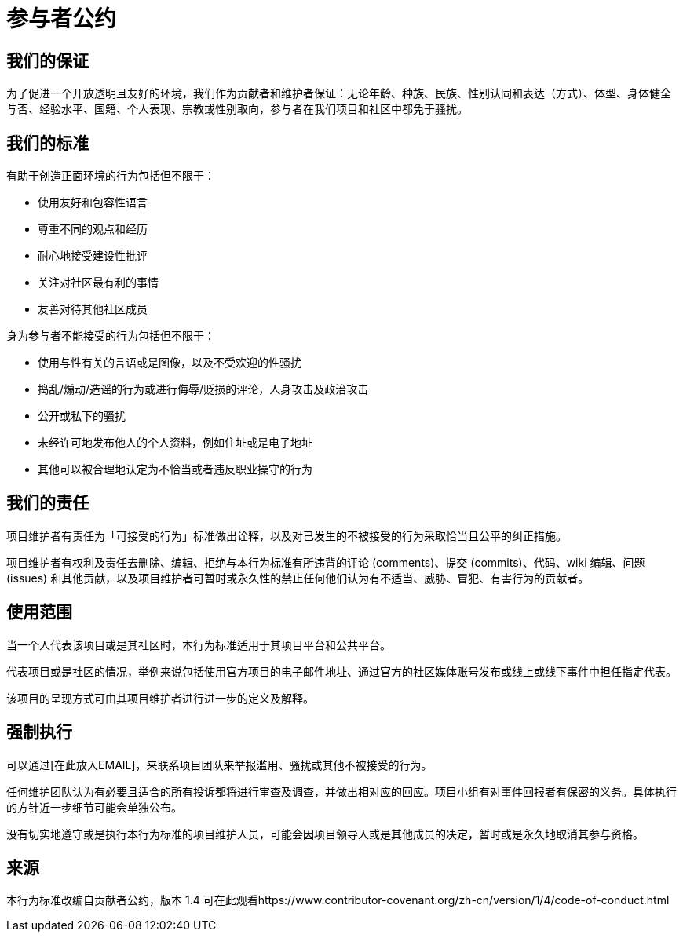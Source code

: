 = 参与者公约

== 我们的保证

为了促进一个开放透明且友好的环境，我们作为贡献者和维护者保证：无论年龄、种族、民族、性别认同和表达（方式）、体型、身体健全与否、经验水平、国籍、个人表现、宗教或性别取向，参与者在我们项目和社区中都免于骚扰。

== 我们的标准

有助于创造正面环境的行为包括但不限于：

* 使用友好和包容性语言
* 尊重不同的观点和经历
* 耐心地接受建设性批评
* 关注对社区最有利的事情
* 友善对待其他社区成员

身为参与者不能接受的行为包括但不限于：

* 使用与性有关的言语或是图像，以及不受欢迎的性骚扰
* 捣乱/煽动/造谣的行为或进行侮辱/贬损的评论，人身攻击及政治攻击
* 公开或私下的骚扰
* 未经许可地发布他人的个人资料，例如住址或是电子地址
* 其他可以被合理地认定为不恰当或者违反职业操守的行为

== 我们的责任

项目维护者有责任为「可接受的行为」标准做出诠释，以及对已发生的不被接受的行为采取恰当且公平的纠正措施。

项目维护者有权利及责任去删除、编辑、拒绝与本行为标准有所违背的评论 (comments)、提交 (commits)、代码、wiki 编辑、问题 (issues) 和其他贡献，以及项目维护者可暂时或永久性的禁止任何他们认为有不适当、威胁、冒犯、有害行为的贡献者。

== 使用范围

当一个人代表该项目或是其社区时，本行为标准适用于其项目平台和公共平台。

代表项目或是社区的情况，举例来说包括使用官方项目的电子邮件地址、通过官方的社区媒体账号发布或线上或线下事件中担任指定代表。

该项目的呈现方式可由其项目维护者进行进一步的定义及解释。

== 强制执行

可以通过[在此放入EMAIL]，来联系项目团队来举报滥用、骚扰或其他不被接受的行为。

任何维护团队认为有必要且适合的所有投诉都将进行审查及调查，并做出相对应的回应。项目小组有对事件回报者有保密的义务。具体执行的方针近一步细节可能会单独公布。

没有切实地遵守或是执行本行为标准的项目维护人员，可能会因项目领导人或是其他成员的决定，暂时或是永久地取消其参与资格。

== 来源

本行为标准改编自贡献者公约，版本 1.4
可在此观看https://www.contributor-covenant.org/zh-cn/version/1/4/code-of-conduct.html



